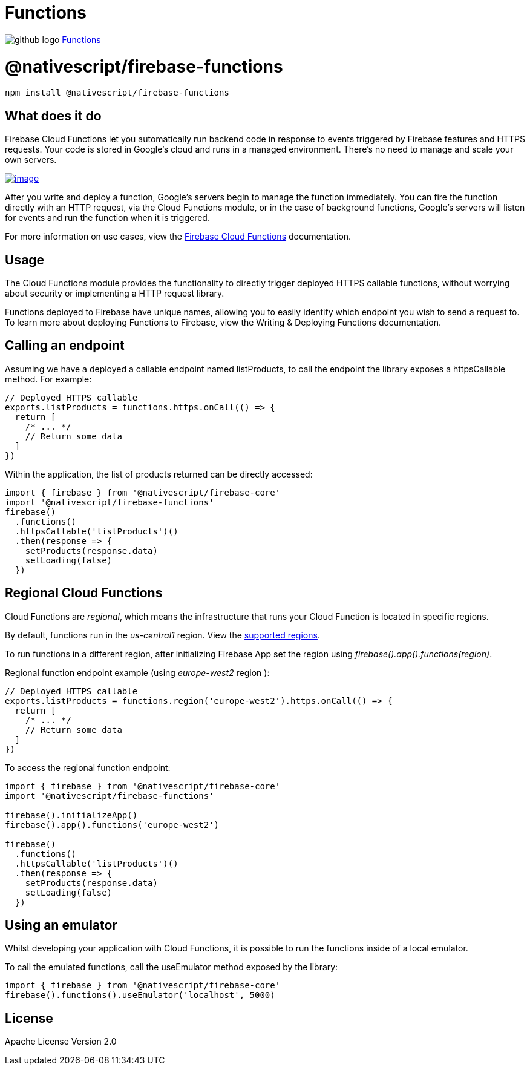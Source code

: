 = Functions
:doctype: book
:link: https://raw.githubusercontent.com/NativeScript/firebase/main/packages/firebase-functions/README.md

image:../assets/images/github/GitHub-Mark-32px.png[github logo] https://github.com/NativeScript/firebase/tree/main/packages/firebase-functions[Functions]

= @nativescript/firebase-functions

[,cli]
----
npm install @nativescript/firebase-functions
----

== What does it do

Firebase Cloud Functions let you automatically run backend code in response to events triggered by Firebase features and HTTPS requests. Your code is stored in Google's cloud and runs in a managed environment. There's no need to manage and scale your own servers.

image::https://img.youtube.com/vi/vr0Gfvp5v1A/hqdefault.jpg[image,link=https://www.youtube.com/watch?v=vr0Gfvp5v1A]

After you write and deploy a function, Google's servers begin to manage the function immediately. You can fire the function directly with an HTTP request, via the Cloud Functions module, or in the case of background functions, Google's servers will listen for events and run the function when it is triggered.

For more information on use cases, view the https://firebase.google.com/docs/functions/use-cases[Firebase Cloud Functions] documentation.

== Usage

The Cloud Functions module provides the functionality to directly trigger deployed HTTPS callable functions, without worrying about security or implementing a HTTP request library.

Functions deployed to Firebase have unique names, allowing you to easily identify which endpoint you wish to send a request to. To learn more about deploying Functions to Firebase, view the Writing & Deploying Functions documentation.

== Calling an endpoint

Assuming we have a deployed a callable endpoint named listProducts, to call the endpoint the library exposes a httpsCallable method. For example:

[,ts]
----
// Deployed HTTPS callable
exports.listProducts = functions.https.onCall(() => {
  return [
    /* ... */
    // Return some data
  ]
})
----

Within the application, the list of products returned can be directly accessed:

[,ts]
----
import { firebase } from '@nativescript/firebase-core'
import '@nativescript/firebase-functions'
firebase()
  .functions()
  .httpsCallable('listProducts')()
  .then(response => {
    setProducts(response.data)
    setLoading(false)
  })
----

== Regional Cloud Functions

Cloud Functions are _regional_, which means the infrastructure that runs your Cloud Function is located in specific regions.

By default, functions run in the _us-central1_ region. View the https://firebase.google.com/docs/functions/locations[supported regions].

To run functions in a different region, after initializing Firebase App set the region using _firebase().app().functions(region)_.

Regional function endpoint example (using _europe-west2_ region ):

[,ts]
----
// Deployed HTTPS callable
exports.listProducts = functions.region('europe-west2').https.onCall(() => {
  return [
    /* ... */
    // Return some data
  ]
})
----

To access the regional function endpoint:

[,ts]
----
import { firebase } from '@nativescript/firebase-core'
import '@nativescript/firebase-functions'

firebase().initializeApp()
firebase().app().functions('europe-west2')

firebase()
  .functions()
  .httpsCallable('listProducts')()
  .then(response => {
    setProducts(response.data)
    setLoading(false)
  })
----

== Using an emulator

Whilst developing your application with Cloud Functions, it is possible to run the functions inside of a local emulator.

To call the emulated functions, call the useEmulator method exposed by the library:

[,ts]
----
import { firebase } from '@nativescript/firebase-core'
firebase().functions().useEmulator('localhost', 5000)
----

== License

Apache License Version 2.0
